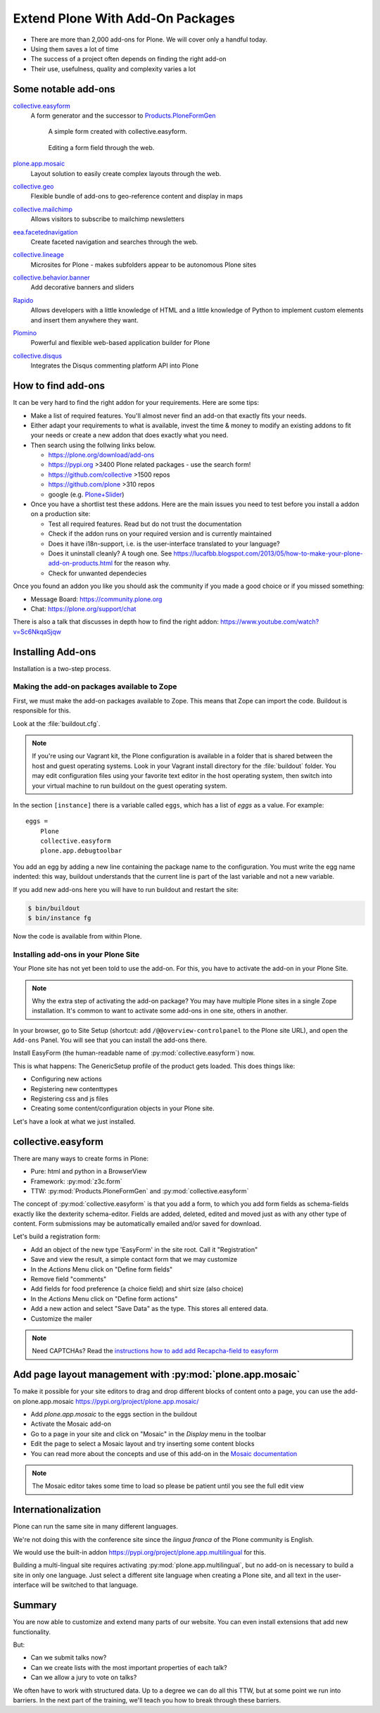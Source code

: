 .. _add-ons-label:

Extend Plone With Add-On Packages
=================================

* There are more than 2,000 add-ons for Plone. We will cover only a handful today.
* Using them saves a lot of time
* The success of a project often depends on finding the right add-on
* Their use, usefulness, quality and complexity varies a lot


.. _add-ons-notable-label:

Some notable add-ons
---------------------

`collective.easyform <https://pypi.org/project/collective.easyform>`_
  A form generator and the successor to `Products.PloneFormGen <https://docs.plone.org/develop/plone/forms/ploneformgen.html>`_

  .. figure:: _static/add_ons_easyform_1.png
      :scale: 50%
      :alt: A simple form created with collective.easyform.

      A simple form created with collective.easyform.

  .. figure:: _static/add_ons_easyform_2.png
      :scale: 50%
      :alt: Editing a form field through the web.

    Editing a form field through the web.


`plone.app.mosaic <https://github.com/plone/plone.app.mosaic>`_
  Layout solution to easily create complex layouts through the web.

`collective.geo <https://collectivegeo.readthedocs.io/en/latest/>`_
  Flexible bundle of add-ons to geo-reference content and display in maps

`collective.mailchimp <https://pypi.org/project/collective.mailchimp>`_
  Allows visitors to subscribe to mailchimp newsletters

`eea.facetednavigation <https://pypi.org/project/eea.facetednavigation/>`_
  Create faceted navigation and searches through the web.

`collective.lineage <https://pypi.org/project/collective.lineage>`_
  Microsites for Plone - makes subfolders appear to be autonomous Plone sites

`collective.behavior.banner <https://github.com/collective/collective.behavior.banner>`_
  Add decorative banners and sliders

`Rapido <https://rapidoplone.readthedocs.io/en/latest/>`_
  Allows developers with a little knowledge of HTML and a little knowledge of Python to implement custom elements and insert them anywhere they want.

`Plomino <https://github.com/plomino/Plomino>`_
  Powerful and flexible web-based application builder for Plone

`collective.disqus <https://pypi.org/project/collective.disqus/>`_
  Integrates the Disqus commenting platform API into Plone


.. _add-ons-find-label:

How to find add-ons
-------------------

It can be very hard to find the right addon for your requirements. Here are some tips:

* Make a list of required features. You'll almost never ﬁnd an add-on that exactly ﬁts your needs.
* Either adapt your requirements to what is available, invest the time & money to modify an existing addons to ﬁt your needs or create a new addon that does exactly what you need.
* Then search using the follwing links below.

  * https://plone.org/download/add-ons
  * https://pypi.org >3400 Plone related packages - use the search form!
  * https://github.com/collective >1500 repos
  * https://github.com/plone >310 repos
  * google (e.g. `Plone+Slider <http://google.com/?q=plone+slider>`_)

* Once you have a shortlist test these addons. Here are the main issues you need to test before you install a addon on a production site:

  * Test all required features. Read but do not trust the documentation
  * Check if the addon runs on your required version and is currently maintained
  * Does it have i18n-support, i.e. is the user-interface translated to your language?
  * Does it uninstall cleanly?
    A tough one.
    See https://lucafbb.blogspot.com/2013/05/how-to-make-your-plone-add-on-products.html for the reason why.
  * Check for unwanted dependecies

Once you found an addon you like you should ask the community if you made a good choice or if you missed something:

* Message Board: https://community.plone.org
* Chat: https://plone.org/support/chat

There is also a talk that discusses in depth how to find the right addon: https://www.youtube.com/watch?v=Sc6NkqaSjqw

.. _add-ons-installing-label:

Installing Add-ons
------------------

Installation is a two-step process.

Making the add-on packages available to Zope
++++++++++++++++++++++++++++++++++++++++++++

First, we must make the add-on packages available to Zope. This means that Zope can import the code. Buildout is responsible for this.

Look at the :file:`buildout.cfg`.

.. note::

    If you're using our Vagrant kit, the Plone configuration is available in a folder that is shared between the host and guest operating systems.
    Look in your Vagrant install directory for the :file:`buildout` folder.
    You may edit configuration files using your favorite text editor in the host operating system, then switch into your virtual machine to run buildout on the guest operating system.

In the section ``[instance]`` there is a variable called ``eggs``, which has a list of *eggs* as a value. For example::

    eggs =
        Plone
        collective.easyform
        plone.app.debugtoolbar

You add an egg by adding a new line containing the package name to the configuration.
You must write the egg name indented: this way, buildout understands that the current line is part of the last variable and not a new variable.

If you add new add-ons here you will have to run buildout and restart the site:

.. sourcecode:: bash

    $ bin/buildout
    $ bin/instance fg

Now the code is available from within Plone.

Installing add-ons in your Plone Site
+++++++++++++++++++++++++++++++++++++

Your Plone site has not yet been told to use the add-on. For this, you have to activate the add-on in your Plone Site.

.. note::

    Why the extra step of activating the add-on package? You may have multiple Plone sites in a single Zope installation. It's common to want to activate some add-ons in one site, others in another.

In your browser, go to Site Setup (shortcut: add ``/@@overview-controlpanel`` to the Plone site URL), and open the ``Add-ons`` Panel. You will see that you can install the add-ons there.

Install EasyForm (the human-readable name of :py:mod:`collective.easyform`) now.

This is what happens: The GenericSetup profile of the product gets loaded. This does things like:

* Configuring new actions
* Registering new contenttypes
* Registering css and js files
* Creating some content/configuration objects in your Plone site.

Let's have a look at what we just installed.


.. _add-ons-PFG-label:

collective.easyform
-------------------

There are many ways to create forms in Plone:

* Pure: html and python in a BrowserView
* Framework: :py:mod:`z3c.form`
* TTW: :py:mod:`Products.PloneFormGen` and :py:mod:`collective.easyform`

The concept of :py:mod:`collective.easyform` is that you add a form, to which you add form fields as schema-fields exactly like the dexterity schema-editor. Fields are added, deleted, edited and moved just as with any other type of content. Form submissions may be automatically emailed and/or saved for download.

Let's build a registration form:

* Add an object of the new type 'EasyForm' in the site root. Call it "Registration"
* Save and view the result, a simple contact form that we may customize
* In the `Actions` Menu click on "Define form fields"
* Remove field "comments"
* Add fields for food preference (a choice field) and shirt size (also choice)
* In the `Actions` Menu click on "Define form actions"
* Add a new action and select "Save Data" as the type. This stores all entered data.
* Customize the mailer

.. note::

    Need CAPTCHAs? Read the `instructions how to add add Recapcha-field to easyform <https://github.com/collective/collective.easyform#recaptcha-support>`_


.. _add-ons-ptg-label:

Add page layout management with :py:mod:`plone.app.mosaic`
------------------------------------------------------------

To make it possible for your site editors to drag and drop different blocks of content onto a page, you can use the add-on plone.app.mosaic
https://pypi.org/project/plone.app.mosaic/

* Add `plone.app.mosaic` to the eggs section in the buildout
* Activate the Mosaic add-on
* Go to a page in your site and click on "Mosaic" in the `Display` menu in the toolbar
* Edit the page to select a Mosaic layout and try inserting some content blocks
* You can read more about the concepts and use of this add-on in the `Mosaic documentation <http://plone-app-mosaic.s3-website-us-east-1.amazonaws.com/latest/getting-started.html>`_

.. note::

    The Mosaic editor takes some time to load so please be patient until you see the full edit view

.. _add-ons-i18n-label:

Internationalization
--------------------

Plone can run the same site in many different languages.

We're not doing this with the conference site since the *lingua franca* of the Plone community is English.

We would use the built-in addon https://pypi.org/project/plone.app.multilingual for this.

Building a multi-lingual site requires activating :py:mod:`plone.app.multilingual`, but no add-on is necessary to build a site in only one language. Just select a different site language when creating a Plone site, and all text in the user-interface will be switched to that language.


.. _add-ons-summary-label:

Summary
-------

You are now able to customize and extend many parts of our website. You can even install extensions that add new functionality.

But:

* Can we submit talks now?
* Can we create lists with the most important properties of each talk?
* Can we allow a jury to vote on talks?

We often have to work with structured data.
Up to a degree we can do all this TTW, but at some point we run into barriers.
In the next part of the training, we'll teach you how to break through these barriers.



